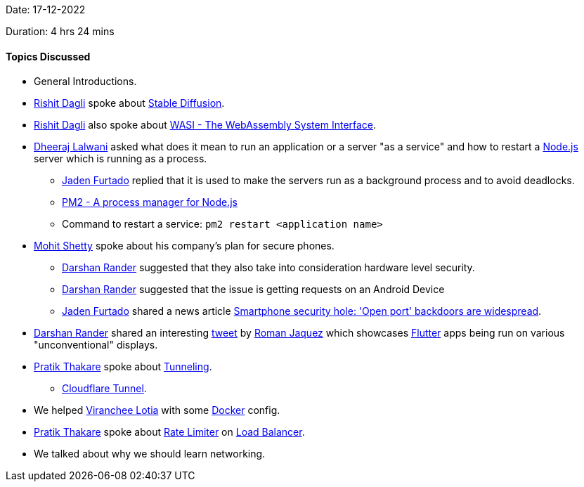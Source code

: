 Date: 17-12-2022

Duration: 4 hrs 24 mins

==== Topics Discussed

* General Introductions.
* link:https://twitter.com/rishit_dagli[Rishit Dagli^] spoke about link:https://en.wikipedia.org/wiki/Stable_Diffusion[Stable Diffusion^].
* link:https://twitter.com/rishit_dagli[Rishit Dagli^] also spoke about link:https://wasi.dev[WASI - The WebAssembly System Interface^].
* link:https://twitter.com/DhiruCodes[Dheeraj Lalwani^] asked what does it mean to run an application or a server "as a service" and how to restart a link:https://nodejs.org[Node.js^] server which is running as a process.
    ** link:https://twitter.com/furtado_jaden[Jaden Furtado^] replied that it is used to make the servers run as a background process and to avoid deadlocks.
    ** link:https://pm2.keymetrics.io[PM2 - A process manager for Node.js]
    ** Command to restart a service: `pm2 restart <application name>`
* link:https://www.linkedin.com/in/mhshetty[Mohit Shetty^] spoke about his company's plan for secure phones.
    ** link:https://twitter.com/SirusTweets[Darshan Rander^] suggested that they also take into consideration hardware level security.
    ** link:https://twitter.com/SirusTweets[Darshan Rander^] suggested that the issue is getting requests on an Android Device
    ** link:https://twitter.com/furtado_jaden[Jaden Furtado^] shared a news article link:https://news.umich.edu/smartphone-security-hole-open-port-backdoors-are-widespread[Smartphone security hole: 'Open port' backdoors are widespread^].
* link:https://twitter.com/SirusTweets[Darshan Rander^] shared an interesting link:https://twitter.com/drcoderz/status/1601592574027841537[tweet^] by link:https://twitter.com/drcoderz[Roman Jaquez^] which showcases link:https://flutter.dev[Flutter^] apps being run on various "unconventional" displays.
*  link:https://twitter.com/t3_pat[Pratik Thakare^] spoke about link:https://www.cloudflare.com/learning/network-layer/what-is-tunneling[Tunneling^].
    ** link:https://www.cloudflare.com/products/tunnel[Cloudflare Tunnel^].
* We helped link:https://twitter.com/code_magician[Viranchee Lotia^] with some link:https://www.docker.com[Docker^] config.
* link:https://twitter.com/t3_pat[Pratik Thakare^] spoke about link:https://www.cloudflare.com/learning/bots/what-is-rate-limiting[Rate Limiter^] on link:https://en.wikipedia.org/wiki/Load_balancing_(computing)[Load Balancer].
* We talked about why we should learn networking.